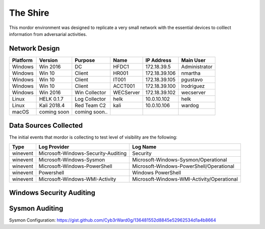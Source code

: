 The Shire
=========

.. image:: _static/network-shire.png
    :alt: The Shire
    :scale: 60%

This mordor environment was designed to replicate a very small network with the essential devices to colllect information from adversarial activities.

Network Design
##############

.. image:: _static/mordor-environment.png
    :alt: The Shire Design
    :scale: 35%

+-----------+-------------+---------------+-----------+---------------+---------------+
| Platform  | Version     | Purpose       | Name      | IP Address    | Main User     |
+===========+=============+===============+===========+===============+===============+
| Windows   | Win 2016    | DC            | HFDC1     | 172.18.39.5   | Administrator |
+-----------+-------------+---------------+-----------+---------------+---------------+
| Windows   | Win 10      | Client        | HR001     | 172.18.39.106 | nmartha       |
+-----------+-------------+---------------+-----------+---------------+---------------+
| Windows   | Win 10      | Client        | IT001     | 172.18.39.105 | pgustavo      |
+-----------+-------------+---------------+-----------+---------------+---------------+
| Windows   | Win 10      | Client        | ACCT001   | 172.18.39.100 | lrodriguez    |
+-----------+-------------+---------------+-----------+---------------+---------------+
| Windows   | Win 2016    | Win Collector | WECServer | 172.18.39.102 | wecserver     |
+-----------+-------------+---------------+-----------+---------------+---------------+
| Linux     | HELK 0.1.7  | Log Collector | helk      | 10.0.10.102   | helk          |
+-----------+-------------+---------------+-----------+---------------+---------------+
| Linux     | Kali 2018.4 | Red Team C2   | kali      | 10.0.10.106   | wardog        |
+-----------+-------------+---------------+-----------+---------------+---------------+
| macOS     | coming soon | coming soon.. | ..        | ..            | ..            |
+-----------+-------------+---------------+-----------+---------------+---------------+

Data Sources Collected
######################

The initial events that mordor is collecting to test level of visibility are the following:

+----------+-------------------------------------+--------------------------------------------+
| Type     | Log Provider                        | Log Name                                   |
+==========+=====================================+============================================+
| winevent | Microsoft-Windows-Security-Auditing | Security                                   |
+----------+-------------------------------------+--------------------------------------------+
| winevent | Microsoft-Windows-Sysmon            | Microsoft-Windows-Sysmon/Operational       |
+----------+-------------------------------------+--------------------------------------------+
| winevent | Microsoft-Windows-PowerShell        | Microsoft-Windows-PowerShell/Operational   |
+----------+-------------------------------------+--------------------------------------------+
| winevent | Powershell                          | Windows PowerShell                         |
+----------+-------------------------------------+--------------------------------------------+
| winevent | Microsoft-Windows-WMI-Activity      | Microsoft-Windows-WMI-Activity/Operational |
+----------+-------------------------------------+--------------------------------------------+

Windows Security Auditing
#########################

.. csv-table::
    :file: _static/mordor-windows-security-mapping.csv
    :header-rows: 1

Sysmon Auditing
###############

Sysmon Configuration: https://gist.github.com/Cyb3rWard0g/136481552d8845e52962534d1a4b8664